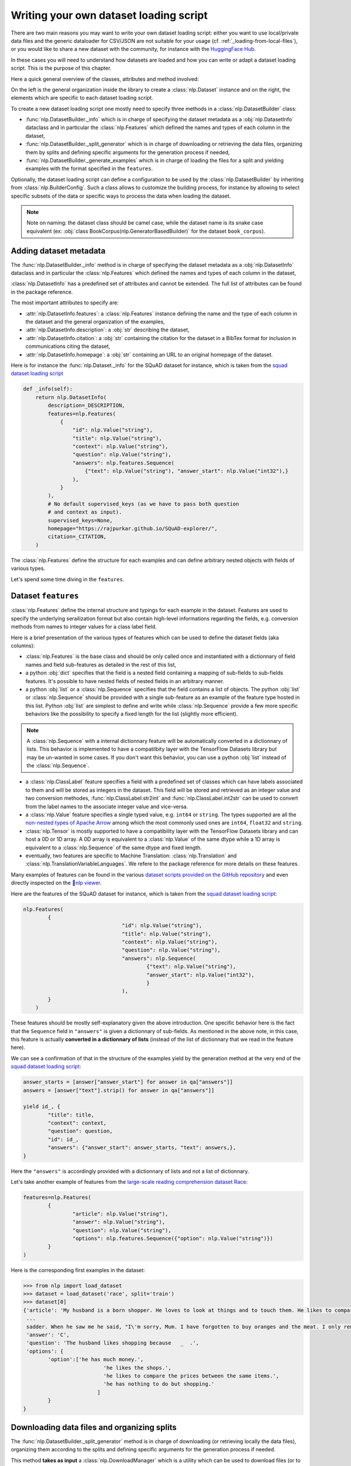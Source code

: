 Writing your own dataset loading script
=============================================

There are two main reasons you may want to write your own dataset loading script: either you want to use local/private data files and the generic dataloader for CSV/JSON are not suitable for your usage (cf. :ref:`_loading-from-local-files`), or you would like to share a new dataset with the community, for instance with the `HuggingFace Hub <https://huggingface.co/datasets>`__.

In these cases you will need to understand how datasets are loaded and how you can write or adapt a dataset loading script. This is the purpose of this chapter.

Here a quick general overview of the classes, attributes and method involved:

.. image:: /imgs/nlp_doc.jpg

On the left is the general organization inside the library to create a :class:`nlp.Dataset` instance and on the right, the elements which are specific to each dataset loading script.

To create a new dataset loading script one mostly need to specify three methods in a :class:`nlp.DatasetBuilder` class:

- :func:`nlp.DatasetBuilder._info` which is in charge of specifying the dataset metadata as a :obj:`nlp.DatasetInfo` dataclass and in particular the :class:`nlp.Features` which defined the names and types of each column in the dataset,
- :func:`nlp.DatasetBuilder._split_generator` which is in charge of downloading or retrieving the data files, organizing them by splits and defining specific arguments for the generation process if needed,
- :func:`nlp.DatasetBuilder._generate_examples` which is in charge of loading the files for a split and yielding examples with the format specified in the ``features``.

Optionally, the dataset loading script can define a configuration to be used by the :class:`nlp.DatasetBuilder` by inheriting from :class:`nlp.BuilderConfig`. Such a class allows to customize the building process, for instance by allowing to select specific subsets of the data or specific ways to process the data when loading the dataset.

.. note::

	Note on naming: the dataset class should be camel case, while the dataset name is its snake case equivalent (ex: :obj:`class BookCorpus(nlp.GeneratorBasedBuilder)` for the dataset ``book_corpus``).


Adding dataset metadata
----------------------------------

The :func:`nlp.DatasetBuilder._info` method is in charge of specifying the dataset metadata as a :obj:`nlp.DatasetInfo` dataclass and in particular the :class:`nlp.Features` which defined the names and types of each column in the dataset,

:class:`nlp.DatasetInfo` has a predefined set of attributes and cannot be extended. The full list of attributes can be found in the package reference.

The most important attributes to specify are:

- :attr:`nlp.DatasetInfo.features`: a :class:`nlp.Features` instance defining the name and the type of each column in the dataset and the general organization of the examples,
- :attr:`nlp.DatasetInfo.description`: a :obj:`str` describing the dataset,
- :attr:`nlp.DatasetInfo.citation`: a :obj:`str` containing the citation for the dataset in a BibTex format for inclusion in communications citing the dataset,
- :attr:`nlp.DatasetInfo.homepage`: a :obj:`str` containing an URL to an original homepage of the dataset.

Here is for instance the :func:`nlp.Dataset._info` for the SQuAD dataset for instance, which is taken from the `squad dataset loading script <https://github.com/huggingface/nlp/tree/master/datasets/squad/squad.py>`__ 

.. code-block::

    def _info(self):
        return nlp.DatasetInfo(
            description=_DESCRIPTION,
            features=nlp.Features(
                {
                    "id": nlp.Value("string"),
                    "title": nlp.Value("string"),
                    "context": nlp.Value("string"),
                    "question": nlp.Value("string"),
                    "answers": nlp.features.Sequence(
                        {"text": nlp.Value("string"), "answer_start": nlp.Value("int32"),}
                    ),
                }
            ),
            # No default supervised_keys (as we have to pass both question
            # and context as input).
            supervised_keys=None,
            homepage="https://rajpurkar.github.io/SQuAD-explorer/",
            citation=_CITATION,
        )


The :class:`nlp.Features` define the structure for each examples and can define arbitrary nested objects with fields of various types.

Let's spend some time diving in the ``features``.

Dataset ``features``
---------------------------------

:class:`nlp.Features` define the internal structure and typings for each example in the dataset. Features are used to specify the underlying serailization format but also contain high-level informations regarding the fields, e.g. conversion methods from names to integer values for a class label field.

Here is a brief presentation of the various types of features which can be used to define the dataset fields (aka columns):

- :class:`nlp.Features` is the base class and should be only called once and instantiated with a dictionnary of field names and field sub-features as detailed in the rest of this list,
- a python :obj:`dict` specifies that the field is a nested field containing a mapping of sub-fields to sub-fields features. It's possible to have nested fields of nested fields in an arbitrary manner.
- a python :obj:`list` or a :class:`nlp.Sequence` specifies that the field contains a list of objects. The python :obj:`list` or :class:`nlp.Sequence` should be provided with a single sub-feature as an example of the feature type hosted in this list. Python :obj:`list` are simplest to define and write while :class:`nlp.Sequence` provide a few more specific behaviors like the possibility to specify a fixed length for the list (slightly more efficient).

.. note::

	A :class:`nlp.Sequence` with a internal dictionnary feature will be automatically converted in a dictionnary of lists. This behavior is implemented to have a compatilbity layer with the TensorFlow Datasets library but may be un-wanted in some cases. If you don't want this behavior, you can use a python :obj:`list` instead of the :class:`nlp.Sequence`.

- a :class:`nlp.ClassLabel` feature specifies a field with a predefined set of classes which can have labels associated to them and will be stored as integers in the dataset. This field will be stored and retrieved as an integer value and two conversion methodes, :func:`nlp.ClassLabel.str2int` and :func:`nlp.ClassLabel.int2str` can be used to convert from the label names to the associate integer value and vice-versa.

- a :class:`nlp.Value` feature specifies a single typed value, e.g. ``int64`` or ``string``. The types supported are all the `non-nested types of Apache Arrow <https://arrow.apache.org/docs/python/api/datatypes.html#factory-functions>`__ among which the most commonly used ones are ``int64``, ``float32`` and ``string``.
- :class:`nlp.Tensor` is mostly supported to have a compatibility layer with the TensorFlow Datasets library and can host a 0D or 1D array. A 0D array is equivalent to a :class:`nlp.Value` of the same dtype while a 1D array is equivalent to a :class:`nlp.Sequence` of the same dtype and fixed length.
- eventually, two features are specific to Machine Translation: :class:`nlp.Translation` and :class:`nlp.TranslationVariableLanguages`. We refere to the package reference for more details on these features.

Many examples of features can be found in the various `dataset scripts provided on the GitHub repository <https://github.com/huggingface/nlp/tree/master/datasets>`__ and even directly inspected on the `🤗nlp viewer <https://huggingface.co/nlp/viewer>`__.

Here are the features of the SQuAD dataset for instance, which is taken from the `squad dataset loading script <https://github.com/huggingface/nlp/tree/master/datasets/squad/squad.py>`__:

.. code-block::

	nlp.Features(
                {
					"id": nlp.Value("string"),
					"title": nlp.Value("string"),
					"context": nlp.Value("string"),
					"question": nlp.Value("string"),
					"answers": nlp.Sequence(
						{"text": nlp.Value("string"),
						"answer_start": nlp.Value("int32"),
						}
					),
                }
            )

These features should be mostly self-explanatory given the above introduction. One specific behavior here is the fact that the ``Sequence`` field in ``"answers"`` is given a dictionnary of sub-fields. As mentioned in the above note, in this case, this feature is actually **converted in a dictionnary of lists** (instead of the list of dictionnary that we read in the feature here).

We can see a confirmation of that in the structure of the examples yield by the generation method at the very end of the `squad dataset loading script <https://github.com/huggingface/nlp/tree/master/datasets/squad/squad.py>`__:

.. code-block::

	answer_starts = [answer["answer_start"] for answer in qa["answers"]]
	answers = [answer["text"].strip() for answer in qa["answers"]]

	yield id_, {
		"title": title,
		"context": context,
		"question": question,
		"id": id_,
		"answers": {"answer_start": answer_starts, "text": answers,},
	}

Here the ``"answers"`` is accordingly provided with a dictionnary of lists and not a list of dictionnary.

Let's take another example of features from the `large-scale reading comprehension dataset Race <https://huggingface.co/datasets/race>`__:

.. code-block::

	features=nlp.Features(
		{
			"article": nlp.Value("string"),
			"answer": nlp.Value("string"),
			"question": nlp.Value("string"),
			"options": nlp.features.Sequence({"option": nlp.Value("string")})
		}
	)

Here is the corresponding first examples in the dataset:

.. code-block::

	>>> from nlp import load_dataset
	>>> dataset = load_dataset('race', split='train')
	>>> dataset[0]
	{'article': 'My husband is a born shopper. He loves to look at things and to touch them. He likes to compare prices between the same items in different shops. He would never think of buying anything without looking around in several
	 ...
	 sadder. When he saw me he said, "I\'m sorry, Mum. I have forgotten to buy oranges and the meat. I only remembered to buy six eggs, but I\'ve dropped three of them."', 
	 'answer': 'C',
	 'question': 'The husband likes shopping because   _  .',
	 'options': {
		'option':['he has much money.',
				  'he likes the shops.',
				  'he likes to compare the prices between the same items.',
				  'he has nothing to do but shopping.'
				]
		}
	}


Downloading data files and organizing splits
-------------------------------------------------

The :func:`nlp.DatasetBuilder._split_generator` method is in charge of downloading (or retrieving locally the data files), organizing them according to the splits and defining specific arguments for the generation process if needed.

This method **takes as input** a :class:`nlp.DownloadManager` which is a utility which can be used to download files (or to retreive them from the local filesystem if they are local files or are already in the cache) and return a list of :class:`nlp.SplitGenerator`. A :class:`nlp.SplitGenerator` is a simple dataclass containing the name of the split and keywords arguments to be provided to the :func:`nlp.DatasetBuilder._generate_examples` method that we detail in the next section. These arguments can be specific to each splits and typically comprise at least the local path to the data files to load for each split.

.. note::

	**Using local data files** Two attributes of :class:`nlp.BuilderConfig` are specifically provided to store paths to local data files if your dataset is not online but constituted by local data files. These two attributes are :obj:`data_dir` and :obj:`data_files` and can be freely used to provide a directory path or file paths. These two attributes can be set when calling :func:`nlp.load_dataset` using the associated keyword arguments, e.g. ``dataset = nlp.load_dataset('my_script', data_files='my_local_data_file.csv')`` and the values can be used in :func:`nlp.DatasetBuilder._split_generator` by accessing ``self.config.data_dir`` and ``self.config.data_files``. See the `text file loading script <https://github.com/huggingface/nlp/blob/master/datasets/text/text.py>`__ for a simple example using :attr:`nlp.BuilderConfig.data_files`.

Let's have a look at a simple example of a :func:`nlp.DatasetBuilder._split_generator` method. We'll take the example of the `squad dataset loading script <https://github.com/huggingface/nlp/tree/master/datasets/squad/squad.py>`__:

.. code-block::

class Squad(nlp.GeneratorBasedBuilder):
    """SQUAD: The Stanford Question Answering Dataset. Version 1.1."""

    _URL = "https://rajpurkar.github.io/SQuAD-explorer/dataset/"
    _DEV_FILE = "dev-v1.1.json"
    _TRAINING_FILE = "train-v1.1.json"

    def _split_generators(self, dl_manager: nlp.DownloadManager) -> List[nlp.SplitGenerator]:
        urls_to_download = {
            "train": os.path.join(self._URL, self._TRAINING_FILE),
            "dev": os.path.join(self._URL, self._DEV_FILE),
        }
        downloaded_files = dl_manager.download_and_extract(urls_to_download)

        return [
            nlp.SplitGenerator(name=nlp.Split.TRAIN, gen_kwargs={"filepath": downloaded_files["train"]}),
            nlp.SplitGenerator(name=nlp.Split.VALIDATION, gen_kwargs={"filepath": downloaded_files["dev"]}),
        ]

As you can see this method first prepare a dict of URL to the original data files for SQuAD. This dict is then provided to the :func:`nlp.DownloadManager.download_and_extract` method which will take care of downloading or retriving from the local file system these files and returning a object of the same type and organization (here a dictionary) with the path to the local version of the requetsed files. :func:`nlp.DownloadManager.download_and_extract` can take as input a single URL/path or a list or dictionnary of URLs/paths and will return an object of the same structure (single URL/path, list or dictionnary of URLs/paths) with the path to the local files.

This method also takes care of extracting compressed tar, gzip and zip archives.

:func:`nlp.DownloadManager.download_and_extract` can download files from a large set of origins but if your data files are hosted on a special access serveur, it's also possible to provide a callable which will take care of the downloding process to the ``DownloadManager`` using :func:`nlp.DownloadManager.download_custom`.

.. note::

	In addition to :func:`nlp.DownloadManager.download_and_extract` and :func:`nlp.DownloadManager.download_custom`, the :class:`nlp.DownloadManager` class also provide more fine-grained control on the download and extraction process through several methods including: :func:`nlp.DownloadManager.download`, :func:`nlp.DownloadManager.extract` and :func:`nlp.DownloadManager.iter_archive`. Please refere to the package reference on :class:`nlp.DownloadManager` for details on these methods.

Once the data files are downloaded, the next mission for the :func:`nlp.DatasetBuilder._split_generator` method is to prepare the :class:`nlp.SplitGenerator` for each split which will be used to call the :func:`nlp.DatasetBuilder._generate_examples` method that we detail in the next session.

A :class:`nlp.SplitGenerator` is a simple dataclass containing:

- :obj:`name` (``string``) : the **name** of a split, when possible, standard split names provided in :enum:`nlp.Split` can be used: :obj:`nlp.Split.TRAIN`, :obj:`nlp.Split.VALIDATION` and :obj:`nlp.Split.TEST`,
- :obj:`gen_kwargs` (``dict``): **keywords arguments** to be provided to the :func:`nlp.DatasetBuilder._generate_examples` method to generate the samples in this split. These arguments can be specific to each splits and typically comprise at least the local path to the data files to load for each split as indicated in the above SQuAD example.


Generating the samples in each split
-------------------------------------------------

The :func:`nlp.DatasetBuilder._generate_examples` is in charge of reading the data files for a split and yielding examples with the format specified in the ``features`` set in :func:`nlp.DatasetBuilder._info`.

The input arguments of :func:`nlp.DatasetBuilder._generate_examples` are defined by the :obj:`gen_kwargs` dictionnary returned by the :func:`nlp.DatasetBuilder._split_generator` method we detailed above.

Here again, let's take the simple example of the `squad dataset loading script <https://github.com/huggingface/nlp/tree/master/datasets/squad/squad.py>`__:

.. code-block::

    def _generate_examples(self, filepath):
        """This function returns the examples in the raw (text) form."""
        logging.info("generating examples from = %s", filepath)
        with open(filepath) as f:
            squad = json.load(f)
            for article in squad["data"]:
                title = article.get("title", "").strip()
                for paragraph in article["paragraphs"]:
                    context = paragraph["context"].strip()
                    for qa in paragraph["qas"]:
                        question = qa["question"].strip()
                        id_ = qa["id"]

                        answer_starts = [answer["answer_start"] for answer in qa["answers"]]
                        answers = [answer["text"].strip() for answer in qa["answers"]]

                        # Features currently used are "context", "question", and "answers".
                        # Others are extracted here for the ease of future expansions.
                        yield id_, {
                            "title": title,
                            "context": context,
                            "question": question,
                            "id": id_,
                            "answers": {"answer_start": answer_starts, "text": answers,},
                        }

The input argument is the ``filepath`` provided in the :obj:`gen_kwargs` of each :class:`nlp.SplitGenerator` returned by the :func:`nlp.DatasetBuilder._split_generator` method.

The method read and parse the inputs files and yield a tuple constituted of an ``id_`` (can be arbitrary be should be unique (for backward compatibility with TensorFlow dataset) and an example.

The example is a dictionnary with the same structure and element types as the ``features`` defined in :func:`nlp.DatasetBuilder._info`.

Specifying several dataset configurations
-------------------------------------------------

Sometimes you want to provide access to several sub-sets of your dataset, for instance if your dataset comprise several languages or is constituted of various sub-sets or if you want to provide several ways to structure examples.

This is possible by defining a specific :class:`nlp.BuilderConfig` class and providing predefined instances of this class for the user to select from.

The base :class:`nlp.BuilderConfig` class is very simple and only comprises the following attributes:

- :obj:`name` (``str``) is the name of the dataset configuration, for instance the language name if the various configurations are specific to various languages
- :obj:`version` an optional version identifier
- :obj:`data_dir` (``str``) can be used to store the path to a local folder containing data files
- :obj:`data_files` (``Union[Dict, List]`` can be used to store paths to a local data files
- :obj:`description` (``str``) can be used to give a long description of the configuration

:class:`nlp.BuilderConfig` is only used as a containiner of informations which can be used in the :class:`nlp.DatasetBuilder` to build the dataset by being access in the ``self.config`` attribute of the :class:`nlp.DatasetBuilder` instance.

You can sub-class the base :class:`nlp.BuilderConfig` class to add additional attributes that you may wan to use to control the generation of a dataset. The specific configuration class that will be used by the dataset is set in the :attr:`nlp.DatasetBuilder.BUILDER_CONFIG_CLASS`.

There are two ways to populate the attributes of a :class:`nlp.BuilderConfig` class or sub-class:
- a list of predefined :class:`nlp.BuilderConfig` class or sub-class can be set in the :attr:`nlp.DatasetBuilder.BUILDER_CONFIGS` attribute of the dataset. Each specific configuration can then be selected by giving it's ``name`` as ``name`` keyword to :func:`nlp.load_dataset`,
- when calling :func:`nlp.load_dataset`, all the keyword arguments which are not specific to the :func:`nlp.load_dataset` method will be used to set the associated attributes of the :class:`nlp.BuilderConfig` class and overide the predefined attributes if a specific configuration was selected.

Let's take an example adapted from the `CSV files loading script <https://github.com/huggingface/nlp/blob/master/datasets/csv/csv.py>`__.

Let's say we would like two simple ways to load CSV files: using ``','`` as a delimiter (we will call this configuration ``'comma'``) or using ``';'`` as a delimiter (we will call this configuration ``'semi-colon'``).

We can define a custom configuration with a ``delimiter`` attributes:

.. code-block::

	@dataclass
	class CsvConfig(nlp.BuilderConfig):
		"""BuilderConfig for CSV."""
		delimiter: str = None

And then define several predefined configurations in the DatasetBuilder:

.. code-block::

	class Csv(nlp.ArrowBasedBuilder):
		BUILDER_CONFIG_CLASS = CsvConfig
		BUILDER_CONFIGS = [CsvConfig(name='comma',
									 description="Load CSV using ',' as a delimiter",
									 delimiter=','),
						   CsvConfig(name='semi-colon',
									 description="Load CSV using a semi-colon as a delimiter",
									 delimiter=';')]
		
		...

		def self._generate_examples(file):
			with open(file) as csvfile:
				data = csv.reader(csvfile, delimiter = self.config.delimiter)
				for i, row in enumerate(data):
					yield i, row

Here we can see how reading the CSV file can be controled using the ``self.config.delimiter`` attribute.

The users of our dataset loading script will be able to select one or the other way to load the CSV files with the configuration names or even a totally different way by setting the ``delimiter`` attrbitute directly. For instance using commands like this:

.. code-block::

	>>> from nlp import load_dataset
	>>> dataset = load_dataset('my_csv_loading_script', name='comma', data_files='my_file.csv')
	>>> dataset = load_dataset('my_csv_loading_script', name='semi-colon', data_files='my_file.csv')
	>>> dataset = load_dataset('my_csv_loading_script', name='comma', delimiter='\t', data_files='my_file.csv')

In the last case, the delimiter set by the configuration will be overiden by the delimiter given as argument to ``load_dataset``.

While the configuration attributes are used in this case to controle the reading/parsing of the data files, the configuration attributes can be used at any stage of the processing and in particulare:

- to control the :class:`nlp.DatasetInfo` attributes set in the :func:`nlp.DatasetBuilder._info` method, for instances the ``features``,
- to control the files downloaded in the :func:`nlp.DatasetBuilder._split_generator` method, for instance to select different URLs depending on a ``language`` attribute defined by the configuration,
- etc

An example of a custom configuration class with several predefined configurations can be found in the `Super-GLUE loading script <https://github.com/huggingface/nlp/blob/master/datasets/super_glue/super_glue.py>`__ which provide control over the various sub-dataset of the SuperGLUE benchmark through the conigurations.

Another example is the `Wikipedia loading script <https://github.com/huggingface/nlp/blob/master/datasets/wikipedia/wikipedia.py>`__ which provide control over the language of the Wikipedia dataset through the conigurations.


Testing the dataset loading script
-------------------------------------------------

Once you've finished with creating or adapting a dataset loading script, you can try it locally by giving the path to the dataset loading script:

.. code-block::

	>>> from nlp import load_dataset
	>>> dataset = load_dataset('PATH/TO/MY/SCRIPT.py')

If your dataset has several configurations or requires to be given the path to local data files, you can use the arguments of :func:`nlp.load_dataset` accordingly:

.. code-block::

	>>> from nlp import load_dataset
	>>> dataset = load_dataset('PATH/TO/MY/SCRIPT.py', 'my_configuration', data_files={'train': 'my_train_file.txt', 'validation': 'my_validation_file.txt'})


